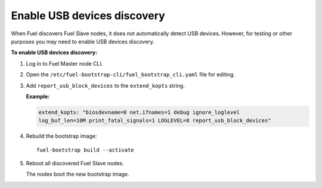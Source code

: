 .. _enable-usb-discovery:

Enable USB devices discovery
----------------------------

When Fuel discovers Fuel Slave nodes, it does not automatically detect USB
devices. However, for testing or other purposes you may need to enable
USB devices discovery.

**To enable USB devices discovery:**

#. Log in to Fuel Master node CLI.
#. Open the ``/etc/fuel-bootstrap-cli/fuel_bootstrap_cli.yaml`` file
   for editing.
#. Add ``report_usb_block_devices`` to the ``extend_kopts`` string.

   **Example:**

   .. code-block:: console

      extend_kopts: "biosdevname=0 net.ifnames=1 debug ignore_loglevel
      log_buf_len=10M print_fatal_signals=1 LOGLEVEL=8 report_usb_block_devices"

#. Rebuild the bootstrap image:

   ::

     fuel-bootstrap build --activate

#. Reboot all discovered Fuel Slave nodes.

   The nodes boot the new bootstrap image.
